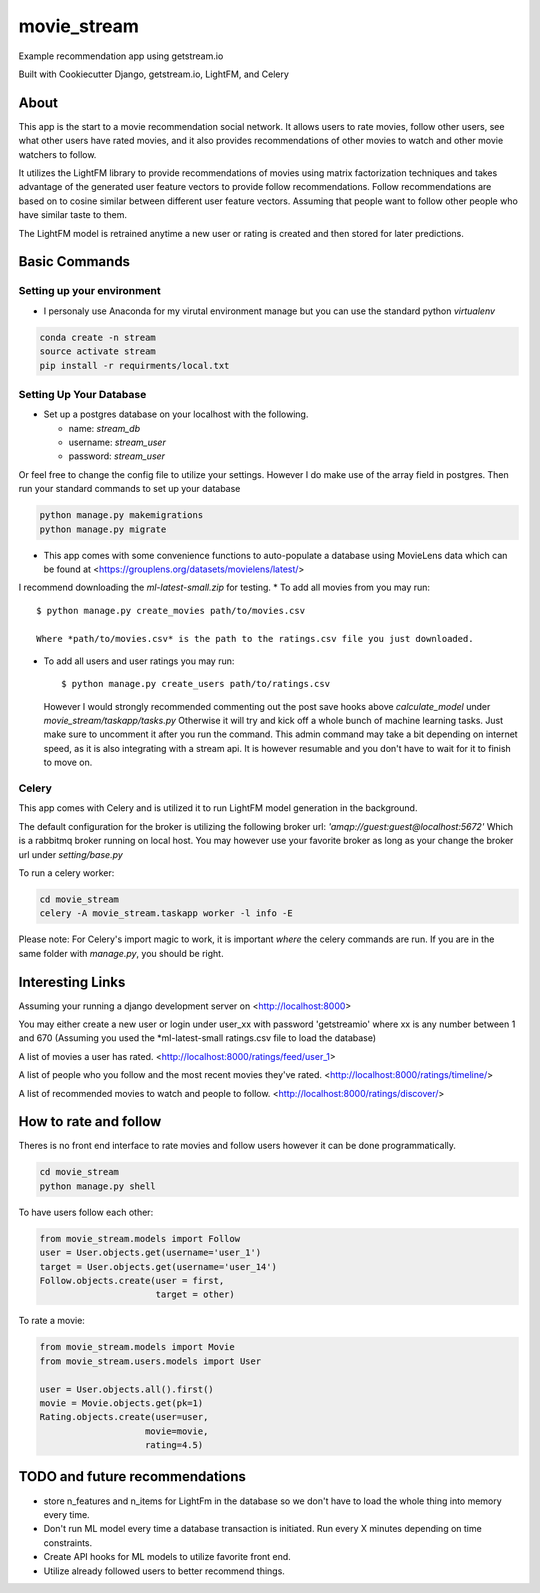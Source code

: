 movie_stream
============

Example recommendation app using getstream.io

Built with Cookiecutter Django, getstream.io, LightFM, and Celery


About
----------

This app is the start to a movie recommendation social network.
It allows users to rate movies, follow other users, see what other users have rated movies,
and it also provides recommendations  of other movies to watch and other movie watchers to follow.

It utilizes the LightFM library to provide recommendations of movies using matrix factorization techniques and takes advantage of the generated user feature vectors to provide follow recommendations.
Follow recommendations are based on to cosine similar between different user feature vectors.
Assuming that people want to follow other people who have similar taste to them.

The LightFM model is retrained anytime a new user or rating is created and then stored for later predictions.


Basic Commands
--------------

Setting up your environment
^^^^^^^^^^^^^^^^^^^^^^^^^^^^^

* I personaly use Anaconda for my virutal environment manage but you can use the standard python *virtualenv*

.. code-block:: bash

    conda create -n stream
    source activate stream
    pip install -r requirments/local.txt

Setting Up Your Database
^^^^^^^^^^^^^^^^^^^^^^^^


* Set up a postgres database on your localhost with the following.

  * name: *stream_db*

  * username: *stream_user*

  * password: *stream_user*

Or feel free to change the config file to utilize your settings. However I do make use of the array field in postgres.
Then run your standard commands to set up your database

.. code-block:: bash

    python manage.py makemigrations
    python manage.py migrate



* This app comes with some convenience functions to auto-populate a database using MovieLens data which can be found at <https://grouplens.org/datasets/movielens/latest/>
I recommend downloading the *ml-latest-small.zip* for testing.
* To add all movies from you may run::

  $ python manage.py create_movies path/to/movies.csv

  Where *path/to/movies.csv* is the path to the ratings.csv file you just downloaded.

* To add all users and user ratings you may run::

  $ python manage.py create_users path/to/ratings.csv

  However I would strongly recommended commenting out the post save hooks above *calculate_model* under *movie_stream/taskapp/tasks.py*
  Otherwise it will try and kick off a whole bunch of machine learning tasks. Just make sure to uncomment it after you run the command.
  This admin command may take a bit depending on internet speed, as it is also integrating with a stream api.
  It is however resumable and you don't have to wait for it to finish to move on.

Celery
^^^^^^^

This app comes with Celery and is utilized it to run LightFM model generation in the background.

The default configuration for the broker is utilizing the following broker url: *'amqp://guest:guest@localhost:5672'*
Which is a rabbitmq broker running on local host. You may however use your favorite broker as long as your change the broker url under *setting/base.py*



To run a celery worker:

.. code-block:: bash

  cd movie_stream
  celery -A movie_stream.taskapp worker -l info -E

Please note: For Celery's import magic to work, it is important *where* the celery commands are run. If you are in the same folder with *manage.py*, you should be right.



Interesting Links
-------------------

Assuming your running a django development server on <http://localhost:8000>

You may either create a new user or login under user_xx with password 'getstreamio'
where xx is any number between 1 and 670 (Assuming you used the *ml-latest-small ratings.csv file to load the database)

A list of movies a user has rated.
<http://localhost:8000/ratings/feed/user_1>

A list of people who you follow and the most recent movies they've rated.
<http://localhost:8000/ratings/timeline/>

A list of recommended movies to watch and people to follow.
<http://localhost:8000/ratings/discover/>


How to rate and follow
-------------------------
Theres is no front end interface to rate movies and follow users however it can be done programmatically.

.. code-block:: bash

    cd movie_stream
    python manage.py shell

To have users follow each other:

.. code-block:: python

    from movie_stream.models import Follow
    user = User.objects.get(username='user_1')
    target = User.objects.get(username='user_14')
    Follow.objects.create(user = first,
                          target = other)

To rate a movie:

.. code-block:: python

    from movie_stream.models import Movie
    from movie_stream.users.models import User

    user = User.objects.all().first()
    movie = Movie.objects.get(pk=1)
    Rating.objects.create(user=user,
                        movie=movie,
                        rating=4.5)


TODO and future recommendations
----------------------------------

* store n_features and n_items for LightFm in the database so we don't have to load the whole thing into memory every time.

* Don't run ML model every time a database transaction is initiated. Run every X minutes depending on time constraints.

* Create API hooks for ML models to utilize favorite front end.

* Utilize already followed users to better recommend things.
